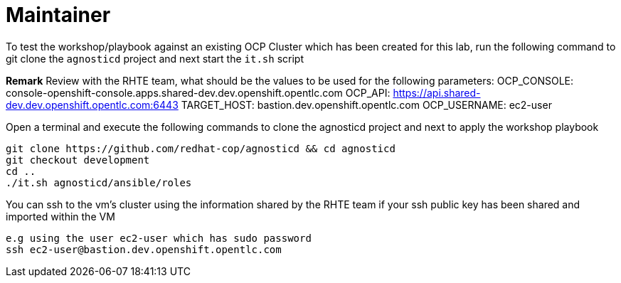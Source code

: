 = Maintainer

To test the workshop/playbook against an existing OCP Cluster which has been created for this lab, run the following command
to git clone the `agnosticd` project and next start the `it.sh` script

**Remark**
Review with the RHTE team, what should be the values to be used for the following parameters:
OCP_CONSOLE:  console-openshift-console.apps.shared-dev.dev.openshift.opentlc.com
OCP_API:      https://api.shared-dev.dev.openshift.opentlc.com:6443
TARGET_HOST:  bastion.dev.openshift.opentlc.com
OCP_USERNAME: ec2-user

Open a terminal and execute the following commands to clone the agnosticd project and
next to apply the workshop playbook
```
git clone https://github.com/redhat-cop/agnosticd && cd agnosticd
git checkout development
cd ..
./it.sh agnosticd/ansible/roles
```

You can ssh to the vm's cluster using the information shared by the RHTE team if your ssh public key has been shared and imported
within the VM
```
e.g using the user ec2-user which has sudo password
ssh ec2-user@bastion.dev.openshift.opentlc.com
```